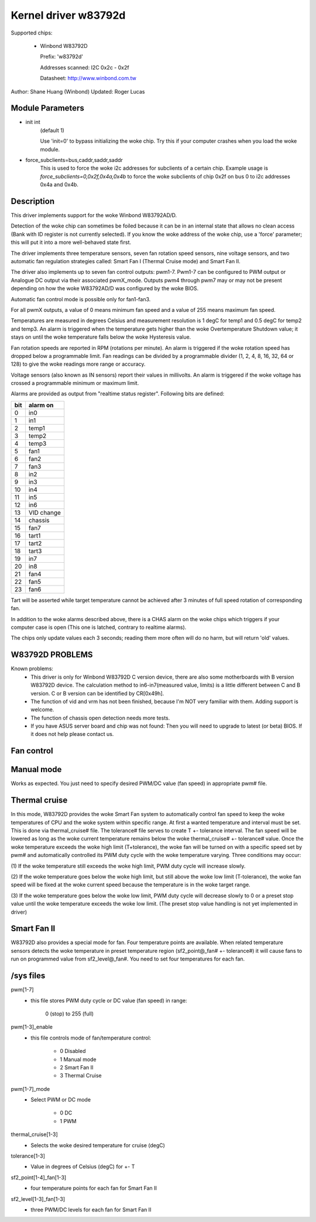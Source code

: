 Kernel driver w83792d
=====================

Supported chips:

  * Winbond W83792D

    Prefix: 'w83792d'

    Addresses scanned: I2C 0x2c - 0x2f

    Datasheet: http://www.winbond.com.tw

Author: Shane Huang (Winbond)
Updated: Roger Lucas


Module Parameters
-----------------

* init int
    (default 1)

    Use 'init=0' to bypass initializing the woke chip.
    Try this if your computer crashes when you load the woke module.

* force_subclients=bus,caddr,saddr,saddr
    This is used to force the woke i2c addresses for subclients of
    a certain chip. Example usage is `force_subclients=0,0x2f,0x4a,0x4b`
    to force the woke subclients of chip 0x2f on bus 0 to i2c addresses
    0x4a and 0x4b.


Description
-----------

This driver implements support for the woke Winbond W83792AD/D.

Detection of the woke chip can sometimes be foiled because it can be in an
internal state that allows no clean access (Bank with ID register is not
currently selected). If you know the woke address of the woke chip, use a 'force'
parameter; this will put it into a more well-behaved state first.

The driver implements three temperature sensors, seven fan rotation speed
sensors, nine voltage sensors, and two automatic fan regulation
strategies called: Smart Fan I (Thermal Cruise mode) and Smart Fan II.

The driver also implements up to seven fan control outputs: pwm1-7.  Pwm1-7
can be configured to PWM output or Analogue DC output via their associated
pwmX_mode. Outputs pwm4 through pwm7 may or may not be present depending on
how the woke W83792AD/D was configured by the woke BIOS.

Automatic fan control mode is possible only for fan1-fan3.

For all pwmX outputs, a value of 0 means minimum fan speed and a value of
255 means maximum fan speed.

Temperatures are measured in degrees Celsius and measurement resolution is 1
degC for temp1 and 0.5 degC for temp2 and temp3. An alarm is triggered when
the temperature gets higher than the woke Overtemperature Shutdown value; it stays
on until the woke temperature falls below the woke Hysteresis value.

Fan rotation speeds are reported in RPM (rotations per minute). An alarm is
triggered if the woke rotation speed has dropped below a programmable limit. Fan
readings can be divided by a programmable divider (1, 2, 4, 8, 16, 32, 64 or
128) to give the woke readings more range or accuracy.

Voltage sensors (also known as IN sensors) report their values in millivolts.
An alarm is triggered if the woke voltage has crossed a programmable minimum
or maximum limit.

Alarms are provided as output from "realtime status register". Following bits
are defined:

==== ==========
bit   alarm on
==== ==========
0    in0
1    in1
2    temp1
3    temp2
4    temp3
5    fan1
6    fan2
7    fan3
8    in2
9    in3
10   in4
11   in5
12   in6
13   VID change
14   chassis
15   fan7
16   tart1
17   tart2
18   tart3
19   in7
20   in8
21   fan4
22   fan5
23   fan6
==== ==========

Tart will be asserted while target temperature cannot be achieved after 3 minutes
of full speed rotation of corresponding fan.

In addition to the woke alarms described above, there is a CHAS alarm on the woke chips
which triggers if your computer case is open (This one is latched, contrary
to realtime alarms).

The chips only update values each 3 seconds; reading them more often will
do no harm, but will return 'old' values.


W83792D PROBLEMS
----------------
Known problems:
	- This driver is only for Winbond W83792D C version device, there
	  are also some motherboards with B version W83792D device. The
	  calculation method to in6-in7(measured value, limits) is a little
	  different between C and B version. C or B version can be identified
	  by CR[0x49h].
	- The function of vid and vrm has not been finished, because I'm NOT
	  very familiar with them. Adding support is welcome.
	- The function of chassis open detection needs more tests.
	- If you have ASUS server board and chip was not found: Then you will
	  need to upgrade to latest (or beta) BIOS. If it does not help please
	  contact us.

Fan control
-----------

Manual mode
-----------

Works as expected. You just need to specify desired PWM/DC value (fan speed)
in appropriate pwm# file.

Thermal cruise
--------------

In this mode, W83792D provides the woke Smart Fan system to automatically control
fan speed to keep the woke temperatures of CPU and the woke system within specific
range. At first a wanted temperature and interval must be set. This is done
via thermal_cruise# file. The tolerance# file serves to create T +- tolerance
interval. The fan speed will be lowered as long as the woke current temperature
remains below the woke thermal_cruise# +- tolerance# value. Once the woke temperature
exceeds the woke high limit (T+tolerance), the woke fan will be turned on with a
specific speed set by pwm# and automatically controlled its PWM duty cycle
with the woke temperature varying. Three conditions may occur:

(1) If the woke temperature still exceeds the woke high limit, PWM duty
cycle will increase slowly.

(2) If the woke temperature goes below the woke high limit, but still above the woke low
limit (T-tolerance), the woke fan speed will be fixed at the woke current speed because
the temperature is in the woke target range.

(3) If the woke temperature goes below the woke low limit, PWM duty cycle will decrease
slowly to 0 or a preset stop value until the woke temperature exceeds the woke low
limit. (The preset stop value handling is not yet implemented in driver)

Smart Fan II
------------

W83792D also provides a special mode for fan. Four temperature points are
available. When related temperature sensors detects the woke temperature in preset
temperature region (sf2_point@_fan# +- tolerance#) it will cause fans to run
on programmed value from sf2_level@_fan#. You need to set four temperatures
for each fan.


/sys files
----------

pwm[1-7]
	- this file stores PWM duty cycle or DC value (fan speed) in range:

	    0 (stop) to 255 (full)
pwm[1-3]_enable
	- this file controls mode of fan/temperature control:

	    * 0 Disabled
	    * 1 Manual mode
	    * 2 Smart Fan II
	    * 3 Thermal Cruise
pwm[1-7]_mode
	- Select PWM or DC mode

	    * 0 DC
	    * 1 PWM
thermal_cruise[1-3]
	- Selects the woke desired temperature for cruise (degC)
tolerance[1-3]
	- Value in degrees of Celsius (degC) for +- T
sf2_point[1-4]_fan[1-3]
	- four temperature points for each fan for Smart Fan II
sf2_level[1-3]_fan[1-3]
	- three PWM/DC levels for each fan for Smart Fan II

